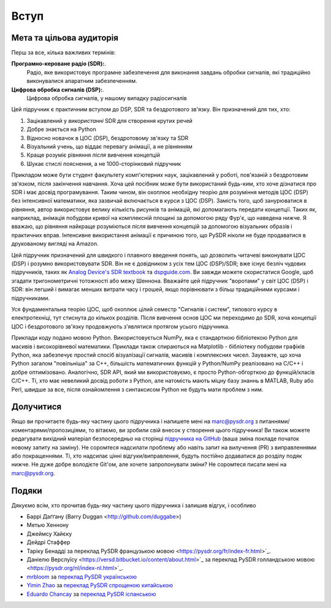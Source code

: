 .. _intro-chapter:

#############
Вступ
#############

***************************
Мета та цільова аудиторія
***************************

Перш за все, кілька важливих термінів:

**Програмно-кероване радіо (SDR):**.
    Радіо, яке використовує програмне забезпечення для виконання завдань обробки сигналів, які традиційно виконувалися апаратним забезпеченням.
  
**Цифрова обробка сигналів (DSP):**.
    Цифрова обробка сигналів, у нашому випадку радіосигналів

Цей підручник є практичним вступом до DSP, SDR та бездротового зв'язку.  Він призначений для тих, хто:

#. Зацікавлений у *використанні* SDR для створення крутих речей
#. Добре знається на Python
#. Відносно новачок в ЦОС (DSP), бездротовому зв'язку та SDR
#. Візуальний учень, що віддає перевагу анімації, а не рівнянням
#. Краще розуміє рівняння *після* вивчення концепцій
#. Шукає стислі пояснення, а не 1000-сторінковий підручник

Прикладом може бути студент факультету комп'ютерних наук, зацікавлений у роботі, пов'язаній з бездротовим зв'язком, після закінчення навчання. Хоча цей посібник може бути використаний будь-ким, хто хоче дізнатися про SDR і має досвід програмування.  Таким чином, він охоплює необхідну теорію для розуміння методів ЦОС (DSP) без інтенсивної математики, яка зазвичай включається в курси з ЦОС (DSP).  Замість того, щоб занурюватися в рівняння, автор використовує велику кількість рисунків та анімацій, які допомагають передати концепції. Таких як, наприклад, анімація побудови кривої на комплексній площині за допомогою ряду Фур'є, що наведена нижче.  Я вважаю, що рівняння найкраще розуміються *після* вивчення концепцій за допомогою візуальних образів і практичних вправ.  Інтенсивне використання анімації є причиною того, що PySDR ніколи не буде продаватися в друкованому вигляді на Amazon.  

.. image:: ../_images/fft_logo_wide.gif
   :scale: 70 %   
   :align: center
   :alt: Логотип PySDR, створений за допомогою перетворення Фур'є
   
Цей підручник призначений для швидкого і плавного введення понять, що дозволить читачеві виконувати ЦОС (DSP) і розумно використовувати SDR.  Він не є довідником з усіх тем ЦОС (DSP)/SDR; вже існує безліч чудових підручників, таких як `Analog Device's SDR textbook
<https://www.analog.com/en/education/education-library/software-defined-radio-for-engineers.html>`_ та `dspguide.com <http://www.dspguide.com/>`_.  Ви завжди можете скористатися Google, щоб згадати тригонометричні тотожності або межу Шеннона.  Вважайте цей підручник "воротами" у світ ЦОС (DSP) і SDR: він легший і вимагає менших витрати часу і грошей, якщо порівнювати з більш традиційними курсами і підручниками.

Уся фундаментальна теорію ЦОС, щоб охоплює цілий семестр "Сигналів і систем", типового курсу в електротехніці, тут стиснута до кількох розділів.  Після вивчення основ ЦОС ми переходимо до SDR, хоча концепції ЦОС і бездротового зв'язку продовжують з'являтися протягом усього підручника.

Приклади коду подано мовою Python.  Використовується NumPy, яка є стандартною бібліотекою Python для масивів і високорівневої математики.  Приклади також спираються на Matplotlib - бібліотеку побудови графіків Python, яка забезпечує простий спосіб візуалізації сигналів, масивів і комплексних чисел.  Зауважте, що хоча Python загалом "повільніша" за C++, більшість математичних функцій у Python/NumPy реалізовано на C/C++ і добре оптимізовано.  Аналогічно, SDR API, який ми використовуємо, є просто Python-обгорткою до функцій/класів C/C++.  Ті, хто має невеликий досвід роботи з Python, але натомість мають міцну базу знаннь в MATLAB, Ruby або Perl, швидше за все, після ознайомлення з синтаксисом Python не будуть мати проблем з ним.


***************
Долучитися
***************

Якщо ви прочитаєте будь-яку частину цього підручника і напишете мені на marc@pysdr.org з питаннями/коментарями/пропозиціями, то вітаємо, ви зробили свій внесок у створення цього підручника!  Ви також можете редагувати вихідний матеріал безпосередньо на сторінці `підручника на GitHub <https://github.com/777arc/PySDR/tree/master/content>`_ (ваша зміна покладе початок новому запиту на заміну).  Не соромтеся надсилати проблему або навіть запит на вилучення (PR) з виправленнями або покращеннями.  Ті, хто надсилає цінні відгуки/виправлення, будуть постійно додаватися до розділу подяк нижче.  Не дуже добре володієте Git'ом, але хочете запропонувати зміни?  Не соромтеся писати мені на marc@pysdr.org.

*****************
Подяки
*****************

Дякуємо всім, хто прочитав будь-яку частину цього підручника і залишив відгук, і особливо

- Баррі Даґґану (Barry Duggan <http://github.com/duggabe>)
- Метью Хеннону
- Джеймсу Хайєку
- Дейдрі Стаффер
- Таріку Бенадді за переклад PySDR французькою мовою <https://pysdr.org/fr/index-fr.html>`_.
- Даніелю Верслуїсу <https://versd.bitbucket.io/content/about.html>`_ за переклад PySDR голландською мовою <https://pysdr.org/nl/index-nl.html>`_.
- `mrbloom <https://github.com/mrbloom>`_ за  `переклад PySDR українською <https://pysdr.org/ukraine/index-ukraine.html>`_
- `Yimin Zhao <https://github.com/doctormin>`_ за  `переклад PySDR спрощеною китайською <https://pysdr.org/zh/index-zh.html>`_
- `Eduardo Chancay <https://github.com/edulchan>`_ за  `переклад PySDR іспанською <https://pysdr.org/es/index-es.html>`_
